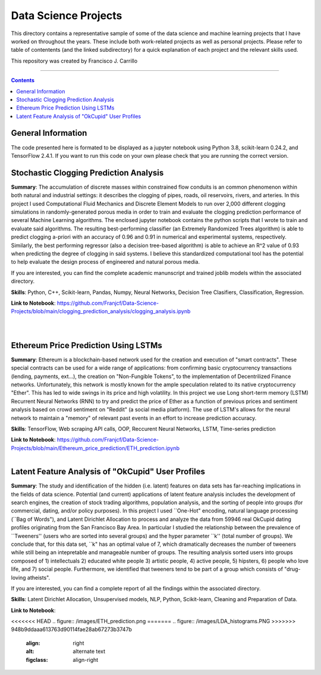 ================================================================================
Data Science Projects
================================================================================

This directory contains a representative sample of some of the data science and machine learning projects that I have worked on throughout the years. These include both work-related projects as well as personal projects. Please refer to table of contentents (and the linked subdirectory) for a quick explanation of each project and the relevant skills used. 

This repository was created by Francisco J. Carrillo

----------------------------------------------------------------------------

.. contents::

################################################################################
General Information
################################################################################

The code presented here is formated to be displayed as a jupyter notebook using Python 3.8, scikit-learn 0.24.2, and TensorFlow 2.4.1.
If you want to run this code on your own please check that you are running the correct version.

################################################################################
Stochastic Clogging Prediction Analysis
################################################################################

**Summary**: The accumulation of discrete masses within constrained flow conduits is an common phenomenon within both natural and industrial settings: it describes the clogging of pipes, roads, oil reservoirs, rivers, and arteries. In this project I used Computational Fluid Mechanics and Discrete Element Models to run over 2,000 different clogging simulations in randomly-generated porous media in order to train and evaluate the clogging prediction performance of several Machine Learning algorithms. The enclosed jupyter notebook contains the python scripts that I wrote to train and evaluate said algorithms. The resulting best-performing classifier (an Extremely Randomized Trees algorithm) is able to predict clogging a-priori with an accuracy of 0.96 and 0.91 in numerical and experimental systems, respectively. Similarly, the best performing regressor (also a decision tree-based algorithm) is able to achieve an R^2 value of 0.93 when predicting the degree of clogging in said systems. I believe this standardized computational tool has the potential to help evaluate the design process of engineered and natural porous media. 

If you are interested, you can find the complete academic manunscript and trained joblib models within the associated directory.

**Skills**: Python, C++, Scikit-learn, Pandas, Numpy, Neural Networks, Decision Tree Clasifiers, Classification, Regression. 

**Link to Notebook**: https://github.com/Franjcf/Data-Science-Projects/blob/main/clogging_prediction_analysis/clogging_analysis.ipynb

.. figure:: /images/clogging_graph_classification.png
    :align: right
    :alt: alternate text
    :figclass: align-right
    
.. figure:: /images/clogging_extent.png
    :align: right
    :alt: alternate text
    :figclass: align-right
    
################################################################################
Ethereum Price Prediction Using LSTMs
################################################################################

**Summary**: Ethereum is a blockchain-based network used for the creation and execution of "smart contracts". These special contracts can be used for a wide range of applications:  from confirming basic cryptocurrency transactions (lending, payments, ext...), the creation on "Non-Fungible Tokens", to the implementation of Decentrilized Finance networks. Unfortunately, this network is mostly known for the ample speculation related to its native cryptocurrency "Ether". This has led to wide swings in its price and high volatility. In this project we use Long short-term memory (LSTM) Recurrent Neural Networks (RNN) to try and predict the price of Ether as a function of previous prices and sentiment analysis based on crowd sentiment on "Reddit" (a social media platform). The use of LSTM's allows for the neural network to maintain a "memory" of relevant past events in an effort to increase prediction accuracy. 

**Skills**: TensorFlow, Web scraping API calls, OOP, Reccurent Neural Networks, LSTM, Time-series prediction 

**Link to Notebook**: https://github.com/Franjcf/Data-Science-Projects/blob/main/Ethereum_price_prediction/ETH_prediction.ipynb

.. figure:: /images/ETH_prediction.png
    :align: right
    :alt: alternate text
    :figclass: align-right

##################################################
Latent Feature Analysis of "OkCupid" User Profiles
##################################################

**Summary**: The study and identification of the hidden (i.e. latent) features on data sets has far-reaching implications in the fields of data science. Potential (and current) applications of latent feature analysis includes the development of search engines, the creation of stock trading algorithms, population analysis, and the sorting of people into groups (for commercial, dating, and/or policy purposes). In this project I used ``One-Hot" encoding, natural language processing (``Bag of Words"), and Latent Dirichlet Allocation to process and analyze the data from 59946 real OkCupid dating profiles originating from the San Francisco Bay Area. In particular I studied the relationship between the prevalence of ``Tweeners'' (users who are sorted into several groups) and the hyper parameter ``k'' (total number of groups). We conclude that, for this data set, ``k" has an optimal value of 7, which dramatically decreases the number of tweeners while still being an intepretable and manageable number of groups. The resulting analysis sorted users into groups composed of 1) intellectuals 2) educated white people 3) artistic people, 4) active people, 5) hipsters, 6) people who love life,  and 7) social people. Furthermore, we identified that tweeners tend to be part of a group which consists of "drug-loving atheists". 

If you are interested, you can find a complete report of all the findings within the associated directory.

**Skills**: Latent Dirichlet Allocation, Unsupervised models, NLP, Python, Scikit-learn, Cleaning and Preparation of Data. 

**Link to Notebook**: 

<<<<<<< HEAD
.. figure:: /images/ETH_prediction.png
=======
.. figure:: /images/LDA_histograms.PNG
>>>>>>> 948b9ddaaa613763d90114fae28ab67273b3747b
    :align: right
    :alt: alternate text
    :figclass: align-right
